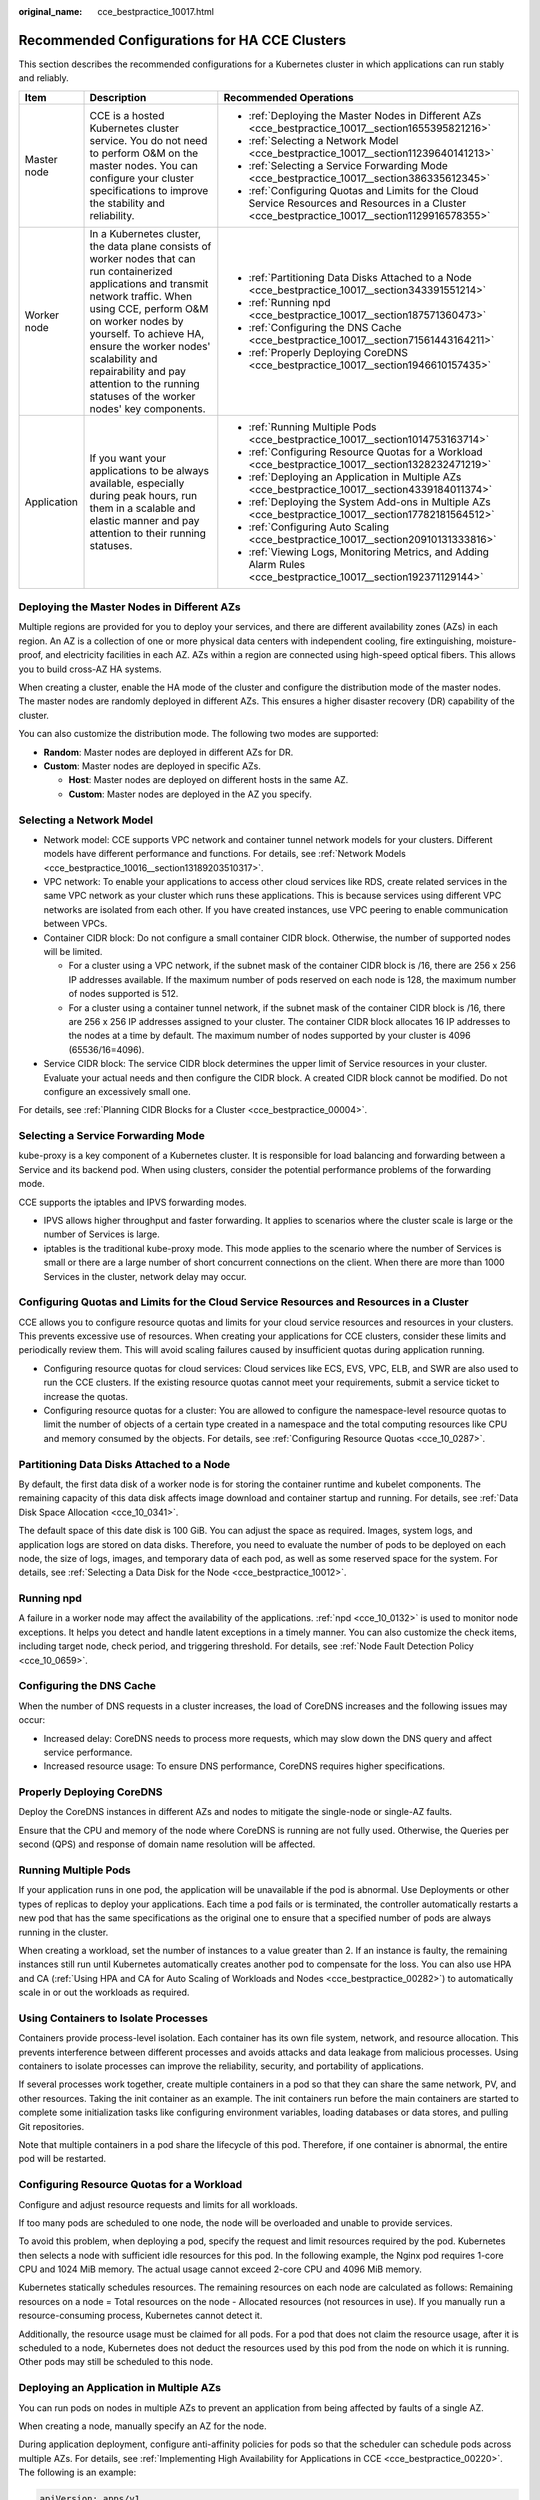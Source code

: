 :original_name: cce_bestpractice_10017.html

.. _cce_bestpractice_10017:

Recommended Configurations for HA CCE Clusters
==============================================

This section describes the recommended configurations for a Kubernetes cluster in which applications can run stably and reliably.

+-----------------------+------------------------------------------------------------------------------------------------------------------------------------------------------------------------------------------------------------------------------------------------------------------------------------------------------------------------------------------------------+---------------------------------------------------------------------------------------------------------------------------------------------------+
| Item                  | Description                                                                                                                                                                                                                                                                                                                                          | Recommended Operations                                                                                                                            |
+=======================+======================================================================================================================================================================================================================================================================================================================================================+===================================================================================================================================================+
| Master node           | CCE is a hosted Kubernetes cluster service. You do not need to perform O&M on the master nodes. You can configure your cluster specifications to improve the stability and reliability.                                                                                                                                                              | -  :ref:`Deploying the Master Nodes in Different AZs <cce_bestpractice_10017__section1655395821216>`                                              |
|                       |                                                                                                                                                                                                                                                                                                                                                      | -  :ref:`Selecting a Network Model <cce_bestpractice_10017__section11239640141213>`                                                               |
|                       |                                                                                                                                                                                                                                                                                                                                                      | -  :ref:`Selecting a Service Forwarding Mode <cce_bestpractice_10017__section386335612345>`                                                       |
|                       |                                                                                                                                                                                                                                                                                                                                                      | -  :ref:`Configuring Quotas and Limits for the Cloud Service Resources and Resources in a Cluster <cce_bestpractice_10017__section1129916578355>` |
+-----------------------+------------------------------------------------------------------------------------------------------------------------------------------------------------------------------------------------------------------------------------------------------------------------------------------------------------------------------------------------------+---------------------------------------------------------------------------------------------------------------------------------------------------+
| Worker node           | In a Kubernetes cluster, the data plane consists of worker nodes that can run containerized applications and transmit network traffic. When using CCE, perform O&M on worker nodes by yourself. To achieve HA, ensure the worker nodes' scalability and repairability and pay attention to the running statuses of the worker nodes' key components. | -  :ref:`Partitioning Data Disks Attached to a Node <cce_bestpractice_10017__section343391551214>`                                                |
|                       |                                                                                                                                                                                                                                                                                                                                                      | -  :ref:`Running npd <cce_bestpractice_10017__section187571360473>`                                                                               |
|                       |                                                                                                                                                                                                                                                                                                                                                      | -  :ref:`Configuring the DNS Cache <cce_bestpractice_10017__section71561443164211>`                                                               |
|                       |                                                                                                                                                                                                                                                                                                                                                      | -  :ref:`Properly Deploying CoreDNS <cce_bestpractice_10017__section1946610157435>`                                                               |
+-----------------------+------------------------------------------------------------------------------------------------------------------------------------------------------------------------------------------------------------------------------------------------------------------------------------------------------------------------------------------------------+---------------------------------------------------------------------------------------------------------------------------------------------------+
| Application           | If you want your applications to be always available, especially during peak hours, run them in a scalable and elastic manner and pay attention to their running statuses.                                                                                                                                                                           | -  :ref:`Running Multiple Pods <cce_bestpractice_10017__section1014753163714>`                                                                    |
|                       |                                                                                                                                                                                                                                                                                                                                                      | -  :ref:`Configuring Resource Quotas for a Workload <cce_bestpractice_10017__section1328232471219>`                                               |
|                       |                                                                                                                                                                                                                                                                                                                                                      | -  :ref:`Deploying an Application in Multiple AZs <cce_bestpractice_10017__section4339184011374>`                                                 |
|                       |                                                                                                                                                                                                                                                                                                                                                      | -  :ref:`Deploying the System Add-ons in Multiple AZs <cce_bestpractice_10017__section17782181564512>`                                            |
|                       |                                                                                                                                                                                                                                                                                                                                                      | -  :ref:`Configuring Auto Scaling <cce_bestpractice_10017__section20910131333816>`                                                                |
|                       |                                                                                                                                                                                                                                                                                                                                                      | -  :ref:`Viewing Logs, Monitoring Metrics, and Adding Alarm Rules <cce_bestpractice_10017__section192371129144>`                                  |
+-----------------------+------------------------------------------------------------------------------------------------------------------------------------------------------------------------------------------------------------------------------------------------------------------------------------------------------------------------------------------------------+---------------------------------------------------------------------------------------------------------------------------------------------------+

.. _cce_bestpractice_10017__section1655395821216:

Deploying the Master Nodes in Different AZs
-------------------------------------------

Multiple regions are provided for you to deploy your services, and there are different availability zones (AZs) in each region. An AZ is a collection of one or more physical data centers with independent cooling, fire extinguishing, moisture-proof, and electricity facilities in each AZ. AZs within a region are connected using high-speed optical fibers. This allows you to build cross-AZ HA systems.

When creating a cluster, enable the HA mode of the cluster and configure the distribution mode of the master nodes. The master nodes are randomly deployed in different AZs. This ensures a higher disaster recovery (DR) capability of the cluster.

You can also customize the distribution mode. The following two modes are supported:

-  **Random**: Master nodes are deployed in different AZs for DR.
-  **Custom**: Master nodes are deployed in specific AZs.

   -  **Host**: Master nodes are deployed on different hosts in the same AZ.
   -  **Custom**: Master nodes are deployed in the AZ you specify.

.. _cce_bestpractice_10017__section11239640141213:

Selecting a Network Model
-------------------------

-  Network model: CCE supports VPC network and container tunnel network models for your clusters. Different models have different performance and functions. For details, see :ref:`Network Models <cce_bestpractice_10016__section13189203510317>`.
-  VPC network: To enable your applications to access other cloud services like RDS, create related services in the same VPC network as your cluster which runs these applications. This is because services using different VPC networks are isolated from each other. If you have created instances, use VPC peering to enable communication between VPCs.
-  Container CIDR block: Do not configure a small container CIDR block. Otherwise, the number of supported nodes will be limited.

   -  For a cluster using a VPC network, if the subnet mask of the container CIDR block is /16, there are 256 x 256 IP addresses available. If the maximum number of pods reserved on each node is 128, the maximum number of nodes supported is 512.
   -  For a cluster using a container tunnel network, if the subnet mask of the container CIDR block is /16, there are 256 x 256 IP addresses assigned to your cluster. The container CIDR block allocates 16 IP addresses to the nodes at a time by default. The maximum number of nodes supported by your cluster is 4096 (65536/16=4096).

-  Service CIDR block: The service CIDR block determines the upper limit of Service resources in your cluster. Evaluate your actual needs and then configure the CIDR block. A created CIDR block cannot be modified. Do not configure an excessively small one.

For details, see :ref:`Planning CIDR Blocks for a Cluster <cce_bestpractice_00004>`.

.. _cce_bestpractice_10017__section386335612345:

Selecting a Service Forwarding Mode
-----------------------------------

kube-proxy is a key component of a Kubernetes cluster. It is responsible for load balancing and forwarding between a Service and its backend pod. When using clusters, consider the potential performance problems of the forwarding mode.

CCE supports the iptables and IPVS forwarding modes.

-  IPVS allows higher throughput and faster forwarding. It applies to scenarios where the cluster scale is large or the number of Services is large.
-  iptables is the traditional kube-proxy mode. This mode applies to the scenario where the number of Services is small or there are a large number of short concurrent connections on the client. When there are more than 1000 Services in the cluster, network delay may occur.

.. _cce_bestpractice_10017__section1129916578355:

Configuring Quotas and Limits for the Cloud Service Resources and Resources in a Cluster
----------------------------------------------------------------------------------------

CCE allows you to configure resource quotas and limits for your cloud service resources and resources in your clusters. This prevents excessive use of resources. When creating your applications for CCE clusters, consider these limits and periodically review them. This will avoid scaling failures caused by insufficient quotas during application running.

-  Configuring resource quotas for cloud services: Cloud services like ECS, EVS, VPC, ELB, and SWR are also used to run the CCE clusters. If the existing resource quotas cannot meet your requirements, submit a service ticket to increase the quotas.
-  Configuring resource quotas for a cluster: You are allowed to configure the namespace-level resource quotas to limit the number of objects of a certain type created in a namespace and the total computing resources like CPU and memory consumed by the objects. For details, see :ref:`Configuring Resource Quotas <cce_10_0287>`.

.. _cce_bestpractice_10017__section343391551214:

Partitioning Data Disks Attached to a Node
------------------------------------------

By default, the first data disk of a worker node is for storing the container runtime and kubelet components. The remaining capacity of this data disk affects image download and container startup and running. For details, see :ref:`Data Disk Space Allocation <cce_10_0341>`.

The default space of this date disk is 100 GiB. You can adjust the space as required. Images, system logs, and application logs are stored on data disks. Therefore, you need to evaluate the number of pods to be deployed on each node, the size of logs, images, and temporary data of each pod, as well as some reserved space for the system. For details, see :ref:`Selecting a Data Disk for the Node <cce_bestpractice_10012>`.

.. _cce_bestpractice_10017__section187571360473:

Running npd
-----------

A failure in a worker node may affect the availability of the applications. :ref:`npd <cce_10_0132>` is used to monitor node exceptions. It helps you detect and handle latent exceptions in a timely manner. You can also customize the check items, including target node, check period, and triggering threshold. For details, see :ref:`Node Fault Detection Policy <cce_10_0659>`.

.. _cce_bestpractice_10017__section71561443164211:

Configuring the DNS Cache
-------------------------

When the number of DNS requests in a cluster increases, the load of CoreDNS increases and the following issues may occur:

-  Increased delay: CoreDNS needs to process more requests, which may slow down the DNS query and affect service performance.
-  Increased resource usage: To ensure DNS performance, CoreDNS requires higher specifications.

.. _cce_bestpractice_10017__section1946610157435:

Properly Deploying CoreDNS
--------------------------

Deploy the CoreDNS instances in different AZs and nodes to mitigate the single-node or single-AZ faults.

Ensure that the CPU and memory of the node where CoreDNS is running are not fully used. Otherwise, the Queries per second (QPS) and response of domain name resolution will be affected.

.. _cce_bestpractice_10017__section1014753163714:

Running Multiple Pods
---------------------

If your application runs in one pod, the application will be unavailable if the pod is abnormal. Use Deployments or other types of replicas to deploy your applications. Each time a pod fails or is terminated, the controller automatically restarts a new pod that has the same specifications as the original one to ensure that a specified number of pods are always running in the cluster.

When creating a workload, set the number of instances to a value greater than 2. If an instance is faulty, the remaining instances still run until Kubernetes automatically creates another pod to compensate for the loss. You can also use HPA and CA (:ref:`Using HPA and CA for Auto Scaling of Workloads and Nodes <cce_bestpractice_00282>`) to automatically scale in or out the workloads as required.

Using Containers to Isolate Processes
-------------------------------------

Containers provide process-level isolation. Each container has its own file system, network, and resource allocation. This prevents interference between different processes and avoids attacks and data leakage from malicious processes. Using containers to isolate processes can improve the reliability, security, and portability of applications.

If several processes work together, create multiple containers in a pod so that they can share the same network, PV, and other resources. Taking the init container as an example. The init containers run before the main containers are started to complete some initialization tasks like configuring environment variables, loading databases or data stores, and pulling Git repositories.

Note that multiple containers in a pod share the lifecycle of this pod. Therefore, if one container is abnormal, the entire pod will be restarted.

.. _cce_bestpractice_10017__section1328232471219:

Configuring Resource Quotas for a Workload
------------------------------------------

Configure and adjust resource requests and limits for all workloads.

If too many pods are scheduled to one node, the node will be overloaded and unable to provide services.

To avoid this problem, when deploying a pod, specify the request and limit resources required by the pod. Kubernetes then selects a node with sufficient idle resources for this pod. In the following example, the Nginx pod requires 1-core CPU and 1024 MiB memory. The actual usage cannot exceed 2-core CPU and 4096 MiB memory.

Kubernetes statically schedules resources. The remaining resources on each node are calculated as follows: Remaining resources on a node = Total resources on the node - Allocated resources (not resources in use). If you manually run a resource-consuming process, Kubernetes cannot detect it.

Additionally, the resource usage must be claimed for all pods. For a pod that does not claim the resource usage, after it is scheduled to a node, Kubernetes does not deduct the resources used by this pod from the node on which it is running. Other pods may still be scheduled to this node.

.. _cce_bestpractice_10017__section4339184011374:

Deploying an Application in Multiple AZs
----------------------------------------

You can run pods on nodes in multiple AZs to prevent an application from being affected by faults of a single AZ.

When creating a node, manually specify an AZ for the node.

During application deployment, configure anti-affinity policies for pods so that the scheduler can schedule pods across multiple AZs. For details, see :ref:`Implementing High Availability for Applications in CCE <cce_bestpractice_00220>`. The following is an example:

.. code-block::

   apiVersion: apps/v1
   kind: Deployment
   metadata:
     name: web-server
     labels:
       app: web-server
   spec:
     replicas: 4
     selector:
       matchLabels:
         app: web-server
     template:
       metadata:
         labels:
           app: web-server
       spec:
         containers:
         - name: web-app
           image: nginx
         imagePullSecrets:
         - name: default-secret
         affinity:
           podAntiAffinity:  # Workload anti-affinity
             preferredDuringSchedulingIgnoredDuringExecution:  # Indicates that the rule is met as much as possible. Otherwise, scheduling cannot be performed when the number of pods exceeds the number of AZs.
             - podAffinityTerm:
                 labelSelector:  # Pod label matching rule. Configure anti-affinity policies between pods and their own labels.
                   matchExpressions:
                   - key: app
                     operator: In
                     values:
                     - web-server
                 topologyKey: topology.kubernetes.io/zone  # Topology domain of the AZ where the node is located
               weight: 100

You can also use `Pod Topology Spread Constraints <https://kubernetes.io/docs/concepts/scheduling-eviction/topology-spread-constraints/>`__ to deploy pods in multiple AZs.

.. _cce_bestpractice_10017__section17782181564512:

Deploying the System Add-ons in Multiple AZs
--------------------------------------------

The Deployment pods of CCE system add-ons like CoreDNS and Everest can be deployed in multiple AZs, the same way as deploying an application. This function can satisfy different user requirements.

.. table:: **Table 1** Deployment description

   +-----------------+---------------------------------------------------------------------------------------------------------------------------------------------------------------------------------------------------------------------------------------------------------+---------------------------------------------------------------------------------------------------------------------------------------------------------------------------------------------------------------------------------------------------------------------------------------------------------------------------------------------------------------------------------------------------------------------------------------------------------------------------------------------------------------------------------------------------------------------------------------------------------------------------------------------------------------------------------------------------------------------------------------------------------------------+-------------------------------------------------------------------------------------------------------------------------------+
   | Mode            | Configuration Description                                                                                                                                                                                                                               | Usage Description                                                                                                                                                                                                                                                                                                                                                                                                                                                                                                                                                                                                                                                                                                                                                   | Recommended Configuration Scenario                                                                                            |
   +=================+=========================================================================================================================================================================================================================================================+=====================================================================================================================================================================================================================================================================================================================================================================================================================================================================================================================================================================================================================================================================================================================================================================+===============================================================================================================================+
   | Preferred       | Add-on pods will have labels with the key **topology.kubernetes.io/zone** for soft anti-affinity deployment, and the anti-affinity type is **preferredDuringSchedulingIgnoredDuringExecution**.                                                         | Add-on pods will be preferentially scheduled to nodes in different AZs. If resources in some AZs are insufficient, some add-on pods may be scheduled to the same AZ which has sufficient resources.                                                                                                                                                                                                                                                                                                                                                                                                                                                                                                                                                                 | No mandatory requirements for multi-AZ DR                                                                                     |
   +-----------------+---------------------------------------------------------------------------------------------------------------------------------------------------------------------------------------------------------------------------------------------------------+---------------------------------------------------------------------------------------------------------------------------------------------------------------------------------------------------------------------------------------------------------------------------------------------------------------------------------------------------------------------------------------------------------------------------------------------------------------------------------------------------------------------------------------------------------------------------------------------------------------------------------------------------------------------------------------------------------------------------------------------------------------------+-------------------------------------------------------------------------------------------------------------------------------+
   | Required        | Add-on pods will have labels with the key **topology.kubernetes.io/zone** for hard anti-affinity deployment, and the anti-affinity type is **requiredDuringSchedulingIgnoredDuringExecution**.                                                          | A maximum of one pod of the same add-on can be deployed in each AZ. The number of running pods cannot exceed the number of AZs in the cluster. If the node where the add-on pod runs is faulty, pods running on the faulty node cannot be automatically migrated to other nodes in the same AZ.                                                                                                                                                                                                                                                                                                                                                                                                                                                                     | Changing number of AZs (This mode is used to prevent all pods from being scheduled to the node in the current AZ in advance.) |
   +-----------------+---------------------------------------------------------------------------------------------------------------------------------------------------------------------------------------------------------------------------------------------------------+---------------------------------------------------------------------------------------------------------------------------------------------------------------------------------------------------------------------------------------------------------------------------------------------------------------------------------------------------------------------------------------------------------------------------------------------------------------------------------------------------------------------------------------------------------------------------------------------------------------------------------------------------------------------------------------------------------------------------------------------------------------------+-------------------------------------------------------------------------------------------------------------------------------+
   | Equivalent mode | Add-on pods will have labels with the key **topology.kubernetes.io/zone** for configuring topology spread constraints. The pod difference between different topology domains cannot exceed 1 for add-on pods to be evenly distributed in different AZs. | The effect of this mode is between that of the preferred mode and that of the required mode. In the equivalent mode, add-on pods can be deployed in different AZs. Additionally, multiple pods can be deployed in a single AZ when there are more pods than AZs. To use this mode, you need to plan node resources in each AZ in advance to ensure that each AZ has sufficient node resources for deploying pods. (If there are more than 1 add-on pods in a single AZ, the nodes to which the add-on pods can be scheduled in each AZ should be one more than the actual add-on pods in the current AZ.) This ensures successful deployment of add-on pods although node resources in some AZ are insufficient and smooth scheduling of add-on pods during update. | Scenarios have high requirements for DR                                                                                       |
   +-----------------+---------------------------------------------------------------------------------------------------------------------------------------------------------------------------------------------------------------------------------------------------------+---------------------------------------------------------------------------------------------------------------------------------------------------------------------------------------------------------------------------------------------------------------------------------------------------------------------------------------------------------------------------------------------------------------------------------------------------------------------------------------------------------------------------------------------------------------------------------------------------------------------------------------------------------------------------------------------------------------------------------------------------------------------+-------------------------------------------------------------------------------------------------------------------------------+

Configuring Health Check for a Container
----------------------------------------

Kubernetes automatically restarts pods that are not running properly. This prevents service interruption caused by exceptions of pods. In some cases, however, even if a pod is running, it does not mean that it can provide services properly. For example, a deadlock may occur in a process in a running pod, but Kubernetes does not automatically restart the pod because it is still running. To solve this problem, configure a liveness probe to check whether the pod is healthy. If the liveness probe detects a problem, Kubernetes will restart the pod.

You can also configure a readiness probe to check whether the pod can provide normal services. After an application container is started, it may take some time for initialization. During this process, the pod on which this container is running cannot provide services to external systems. The Services forward requests to this pod only when the readiness probe detects that the pod is ready. When a pod is faulty, the readiness probe can prevent new traffic from being forwarded to the pod.

The startup probe is used to check whether the application container is started. The startup probe ensures that the containers can start successfully before the liveness probe and readiness probe do their tasks. This ensures that the liveness probe and readiness probe do not affect the startup of containers. Configuring the startup probe ensures that the slow-start containers can be detected by the liveness probe to prevent Kubernetes from terminating them before they are started.

You can configure the preceding probes when creating an application. The following is an example:

.. code-block::

   apiVersion: v1
   kind: Pod
   metadata:
     labels:
       test: liveness
     name: liveness-http
   spec:
     containers:
     - name: liveness
       image: nginx:alpine
       args:
       - /server
       livenessProbe:
         httpGet:
           path: /healthz
           port: 80
           httpHeaders:
           - name: Custom-Header
             value: Awesome
         initialDelaySeconds: 3
         periodSeconds: 3
       readinessProbe:
         exec:
           command:
             - cat
             - /tmp/healthy
         initialDelaySeconds: 5
         periodSeconds: 5
       startupProbe:
         httpGet:
           path: /healthz
           port: 80
         failureThreshold: 30
         periodSeconds: 10

For details, see :ref:`Configuring Container Health Check <cce_10_0112>`.

.. _cce_bestpractice_10017__section20910131333816:

Configuring Auto Scaling
------------------------

Auto scaling can automatically adjust the number of application containers and nodes as required. Containers and nodes can be quickly scaled out or scaled in to save resources and costs.

Typically, two types of auto scaling may occur during peak hours:

-  Workload scaling: When deploying applications in pods, you can configure requested resources and resource limits for the pods to prevent unlimited usage of resources during peak hours. However, after the upper limit is reached, an application error may occur. To resolve this issue, scale in the number of pods to share workloads.
-  Node scaling: After the number of pods grows, the resource usage of the node may increase to a certain extent. This results in that the added pods cannot be scheduled. To solve this problem, scale in or out nodes based on the resource usage.

For details, see :ref:`Using HPA and CA for Auto Scaling of Workloads and Nodes <cce_bestpractice_00282>`.

.. _cce_bestpractice_10017__section192371129144:

Viewing Logs, Monitoring Metrics, and Adding Alarm Rules
--------------------------------------------------------

-  Logging

   -  Application logs are generated by pods. These logs include logs generated by pods in which the service containers are running and Kubernetes system components like CoreDNS. CCE allows you to configure policies for collecting, managing, and analyzing logs periodically to prevent logs from being over-sized.

-  Monitoring

   -  Metrics of the applications: CCE can comprehensively monitor applications in clusters by checking these metrics. In addition to standard metrics, you can configure custom metrics of your applications that comply with their specifications to improve the observability.
